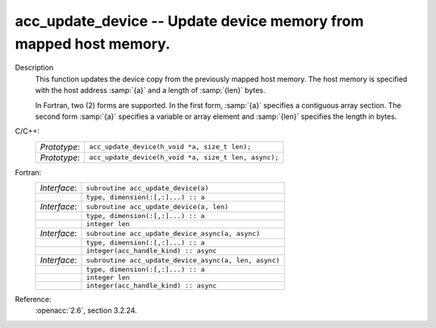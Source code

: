 ..
  Copyright 1988-2022 Free Software Foundation, Inc.
  This is part of the GCC manual.
  For copying conditions, see the copyright.rst file.

.. _acc_update_device:

acc_update_device -- Update device memory from mapped host memory.
******************************************************************

Description
  This function updates the device copy from the previously mapped host memory.
  The host memory is specified with the host address :samp:`{a}` and a length of
  :samp:`{len}` bytes.

  In Fortran, two (2) forms are supported. In the first form, :samp:`{a}` specifies
  a contiguous array section. The second form :samp:`{a}` specifies a variable or
  array element and :samp:`{len}` specifies the length in bytes.

C/C++:
  .. list-table::

     * - *Prototype*:
       - ``acc_update_device(h_void *a, size_t len);``
     * - *Prototype*:
       - ``acc_update_device(h_void *a, size_t len, async);``

Fortran:
  .. list-table::

     * - *Interface*:
       - ``subroutine acc_update_device(a)``
     * -
       - ``type, dimension(:[,:]...) :: a``
     * - *Interface*:
       - ``subroutine acc_update_device(a, len)``
     * -
       - ``type, dimension(:[,:]...) :: a``
     * -
       - ``integer len``
     * - *Interface*:
       - ``subroutine acc_update_device_async(a, async)``
     * -
       - ``type, dimension(:[,:]...) :: a``
     * -
       - ``integer(acc_handle_kind) :: async``
     * - *Interface*:
       - ``subroutine acc_update_device_async(a, len, async)``
     * -
       - ``type, dimension(:[,:]...) :: a``
     * -
       - ``integer len``
     * -
       - ``integer(acc_handle_kind) :: async``

Reference:
  :openacc:`2.6`, section
  3.2.24.
